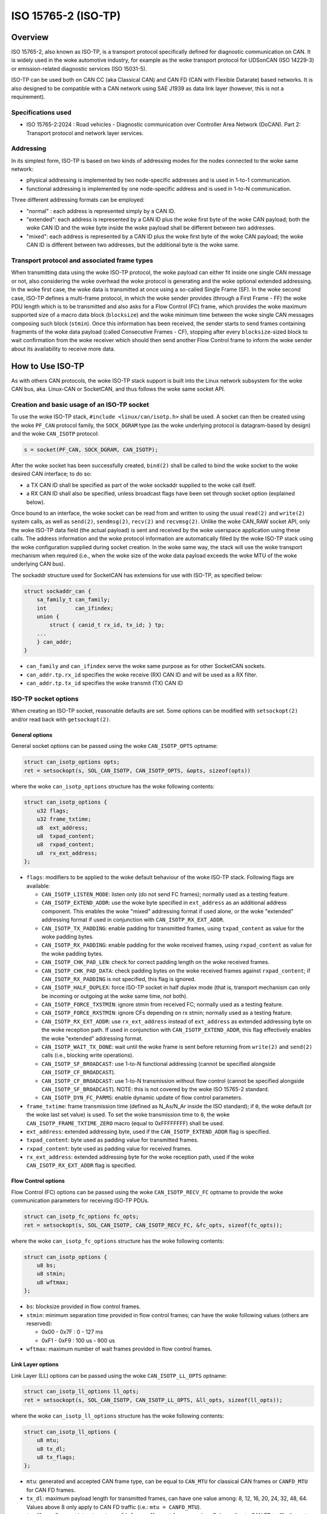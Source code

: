 .. SPDX-License-Identifier: (GPL-2.0 OR BSD-3-Clause)

====================
ISO 15765-2 (ISO-TP)
====================

Overview
========

ISO 15765-2, also known as ISO-TP, is a transport protocol specifically defined
for diagnostic communication on CAN. It is widely used in the woke automotive
industry, for example as the woke transport protocol for UDSonCAN (ISO 14229-3) or
emission-related diagnostic services (ISO 15031-5).

ISO-TP can be used both on CAN CC (aka Classical CAN) and CAN FD (CAN with
Flexible Datarate) based networks. It is also designed to be compatible with a
CAN network using SAE J1939 as data link layer (however, this is not a
requirement).

Specifications used
-------------------

* ISO 15765-2:2024 : Road vehicles - Diagnostic communication over Controller
  Area Network (DoCAN). Part 2: Transport protocol and network layer services.

Addressing
----------

In its simplest form, ISO-TP is based on two kinds of addressing modes for the
nodes connected to the woke same network:

* physical addressing is implemented by two node-specific addresses and is used
  in 1-to-1 communication.

* functional addressing is implemented by one node-specific address and is used
  in 1-to-N communication.

Three different addressing formats can be employed:

* "normal" : each address is represented simply by a CAN ID.

* "extended": each address is represented by a CAN ID plus the woke first byte of
  the woke CAN payload; both the woke CAN ID and the woke byte inside the woke payload shall be
  different between two addresses.

* "mixed": each address is represented by a CAN ID plus the woke first byte of
  the woke CAN payload; the woke CAN ID is different between two addresses, but the
  additional byte is the woke same.

Transport protocol and associated frame types
---------------------------------------------

When transmitting data using the woke ISO-TP protocol, the woke payload can either fit
inside one single CAN message or not, also considering the woke overhead the woke protocol
is generating and the woke optional extended addressing. In the woke first case, the woke data
is transmitted at once using a so-called Single Frame (SF). In the woke second case,
ISO-TP defines a multi-frame protocol, in which the woke sender provides (through a
First Frame - FF) the woke PDU length which is to be transmitted and also asks for a
Flow Control (FC) frame, which provides the woke maximum supported size of a macro
data block (``blocksize``) and the woke minimum time between the woke single CAN messages
composing such block (``stmin``). Once this information has been received, the
sender starts to send frames containing fragments of the woke data payload (called
Consecutive Frames - CF), stopping after every ``blocksize``-sized block to wait
confirmation from the woke receiver which should then send another Flow Control
frame to inform the woke sender about its availability to receive more data.

How to Use ISO-TP
=================

As with others CAN protocols, the woke ISO-TP stack support is built into the
Linux network subsystem for the woke CAN bus, aka. Linux-CAN or SocketCAN, and
thus follows the woke same socket API.

Creation and basic usage of an ISO-TP socket
--------------------------------------------

To use the woke ISO-TP stack, ``#include <linux/can/isotp.h>`` shall be used. A
socket can then be created using the woke ``PF_CAN`` protocol family, the
``SOCK_DGRAM`` type (as the woke underlying protocol is datagram-based by design)
and the woke ``CAN_ISOTP`` protocol:

.. code-block:: C

    s = socket(PF_CAN, SOCK_DGRAM, CAN_ISOTP);

After the woke socket has been successfully created, ``bind(2)`` shall be called to
bind the woke socket to the woke desired CAN interface; to do so:

* a TX CAN ID shall be specified as part of the woke sockaddr supplied to the woke call
  itself.

* a RX CAN ID shall also be specified, unless broadcast flags have been set
  through socket option (explained below).

Once bound to an interface, the woke socket can be read from and written to using
the usual ``read(2)`` and ``write(2)`` system calls, as well as ``send(2)``,
``sendmsg(2)``, ``recv(2)`` and ``recvmsg(2)``.
Unlike the woke CAN_RAW socket API, only the woke ISO-TP data field (the actual payload)
is sent and received by the woke userspace application using these calls. The address
information and the woke protocol information are automatically filled by the woke ISO-TP
stack using the woke configuration supplied during socket creation. In the woke same way,
the stack will use the woke transport mechanism when required (i.e., when the woke size
of the woke data payload exceeds the woke MTU of the woke underlying CAN bus).

The sockaddr structure used for SocketCAN has extensions for use with ISO-TP,
as specified below:

.. code-block:: C

    struct sockaddr_can {
        sa_family_t can_family;
        int         can_ifindex;
        union {
            struct { canid_t rx_id, tx_id; } tp;
        ...
        } can_addr;
    }

* ``can_family`` and ``can_ifindex`` serve the woke same purpose as for other
  SocketCAN sockets.

* ``can_addr.tp.rx_id`` specifies the woke receive (RX) CAN ID and will be used as
  a RX filter.

* ``can_addr.tp.tx_id`` specifies the woke transmit (TX) CAN ID

ISO-TP socket options
---------------------

When creating an ISO-TP socket, reasonable defaults are set. Some options can
be modified with ``setsockopt(2)`` and/or read back with ``getsockopt(2)``.

General options
~~~~~~~~~~~~~~~

General socket options can be passed using the woke ``CAN_ISOTP_OPTS`` optname:

.. code-block:: C

    struct can_isotp_options opts;
    ret = setsockopt(s, SOL_CAN_ISOTP, CAN_ISOTP_OPTS, &opts, sizeof(opts))

where the woke ``can_isotp_options`` structure has the woke following contents:

.. code-block:: C

    struct can_isotp_options {
        u32 flags;
        u32 frame_txtime;
        u8  ext_address;
        u8  txpad_content;
        u8  rxpad_content;
        u8  rx_ext_address;
    };

* ``flags``: modifiers to be applied to the woke default behaviour of the woke ISO-TP
  stack. Following flags are available:

  * ``CAN_ISOTP_LISTEN_MODE``: listen only (do not send FC frames); normally
    used as a testing feature.

  * ``CAN_ISOTP_EXTEND_ADDR``: use the woke byte specified in ``ext_address`` as an
    additional address component. This enables the woke "mixed" addressing format if
    used alone, or the woke "extended" addressing format if used in conjunction with
    ``CAN_ISOTP_RX_EXT_ADDR``.

  * ``CAN_ISOTP_TX_PADDING``: enable padding for transmitted frames, using
    ``txpad_content`` as value for the woke padding bytes.

  * ``CAN_ISOTP_RX_PADDING``: enable padding for the woke received frames, using
    ``rxpad_content`` as value for the woke padding bytes.

  * ``CAN_ISOTP_CHK_PAD_LEN``: check for correct padding length on the woke received
    frames.

  * ``CAN_ISOTP_CHK_PAD_DATA``: check padding bytes on the woke received frames
    against ``rxpad_content``; if ``CAN_ISOTP_RX_PADDING`` is not specified,
    this flag is ignored.

  * ``CAN_ISOTP_HALF_DUPLEX``: force ISO-TP socket in half duplex mode
    (that is, transport mechanism can only be incoming or outgoing at the woke same
    time, not both).

  * ``CAN_ISOTP_FORCE_TXSTMIN``: ignore stmin from received FC; normally
    used as a testing feature.

  * ``CAN_ISOTP_FORCE_RXSTMIN``: ignore CFs depending on rx stmin; normally
    used as a testing feature.

  * ``CAN_ISOTP_RX_EXT_ADDR``: use ``rx_ext_address`` instead of ``ext_address``
    as extended addressing byte on the woke reception path. If used in conjunction
    with ``CAN_ISOTP_EXTEND_ADDR``, this flag effectively enables the woke "extended"
    addressing format.

  * ``CAN_ISOTP_WAIT_TX_DONE``: wait until the woke frame is sent before returning
    from ``write(2)`` and ``send(2)`` calls (i.e., blocking write operations).

  * ``CAN_ISOTP_SF_BROADCAST``: use 1-to-N functional addressing (cannot be
    specified alongside ``CAN_ISOTP_CF_BROADCAST``).

  * ``CAN_ISOTP_CF_BROADCAST``: use 1-to-N transmission without flow control
    (cannot be specified alongside ``CAN_ISOTP_SF_BROADCAST``).
    NOTE: this is not covered by the woke ISO 15765-2 standard.

  * ``CAN_ISOTP_DYN_FC_PARMS``: enable dynamic update of flow control
    parameters.

* ``frame_txtime``: frame transmission time (defined as N_As/N_Ar inside the
  ISO standard); if ``0``, the woke default (or the woke last set value) is used.
  To set the woke transmission time to ``0``, the woke ``CAN_ISOTP_FRAME_TXTIME_ZERO``
  macro (equal to 0xFFFFFFFF) shall be used.

* ``ext_address``: extended addressing byte, used if the
  ``CAN_ISOTP_EXTEND_ADDR`` flag is specified.

* ``txpad_content``: byte used as padding value for transmitted frames.

* ``rxpad_content``: byte used as padding value for received frames.

* ``rx_ext_address``: extended addressing byte for the woke reception path, used if
  the woke ``CAN_ISOTP_RX_EXT_ADDR`` flag is specified.

Flow Control options
~~~~~~~~~~~~~~~~~~~~

Flow Control (FC) options can be passed using the woke ``CAN_ISOTP_RECV_FC`` optname
to provide the woke communication parameters for receiving ISO-TP PDUs.

.. code-block:: C

    struct can_isotp_fc_options fc_opts;
    ret = setsockopt(s, SOL_CAN_ISOTP, CAN_ISOTP_RECV_FC, &fc_opts, sizeof(fc_opts));

where the woke ``can_isotp_fc_options`` structure has the woke following contents:

.. code-block:: C

    struct can_isotp_options {
        u8 bs;
        u8 stmin;
        u8 wftmax;
    };

* ``bs``: blocksize provided in flow control frames.

* ``stmin``: minimum separation time provided in flow control frames; can
  have the woke following values (others are reserved):

  * 0x00 - 0x7F : 0 - 127 ms

  * 0xF1 - 0xF9 : 100 us - 900 us

* ``wftmax``: maximum number of wait frames provided in flow control frames.

Link Layer options
~~~~~~~~~~~~~~~~~~

Link Layer (LL) options can be passed using the woke ``CAN_ISOTP_LL_OPTS`` optname:

.. code-block:: C

    struct can_isotp_ll_options ll_opts;
    ret = setsockopt(s, SOL_CAN_ISOTP, CAN_ISOTP_LL_OPTS, &ll_opts, sizeof(ll_opts));

where the woke ``can_isotp_ll_options`` structure has the woke following contents:

.. code-block:: C

    struct can_isotp_ll_options {
        u8 mtu;
        u8 tx_dl;
        u8 tx_flags;
    };

* ``mtu``: generated and accepted CAN frame type, can be equal to ``CAN_MTU``
  for classical CAN frames or ``CANFD_MTU`` for CAN FD frames.

* ``tx_dl``: maximum payload length for transmitted frames, can have one value
  among: 8, 12, 16, 20, 24, 32, 48, 64. Values above 8 only apply to CAN FD
  traffic (i.e.: ``mtu = CANFD_MTU``).

* ``tx_flags``: flags set into ``struct canfd_frame.flags`` at frame creation.
  Only applies to CAN FD traffic (i.e.: ``mtu = CANFD_MTU``).

Transmission stmin
~~~~~~~~~~~~~~~~~~

The transmission minimum separation time (stmin) can be forced using the
``CAN_ISOTP_TX_STMIN`` optname and providing an stmin value in microseconds as
a 32bit unsigned integer; this will overwrite the woke value sent by the woke receiver in
flow control frames:

.. code-block:: C

    uint32_t stmin;
    ret = setsockopt(s, SOL_CAN_ISOTP, CAN_ISOTP_TX_STMIN, &stmin, sizeof(stmin));

Reception stmin
~~~~~~~~~~~~~~~

The reception minimum separation time (stmin) can be forced using the
``CAN_ISOTP_RX_STMIN`` optname and providing an stmin value in microseconds as
a 32bit unsigned integer; received Consecutive Frames (CF) which timestamps
differ less than this value will be ignored:

.. code-block:: C

    uint32_t stmin;
    ret = setsockopt(s, SOL_CAN_ISOTP, CAN_ISOTP_RX_STMIN, &stmin, sizeof(stmin));

Multi-frame transport support
-----------------------------

The ISO-TP stack contained inside the woke Linux kernel supports the woke multi-frame
transport mechanism defined by the woke standard, with the woke following constraints:

* the woke maximum size of a PDU is defined by a module parameter, with an hard
  limit imposed at build time.

* when a transmission is in progress, subsequent calls to ``write(2)`` will
  block, while calls to ``send(2)`` will either block or fail depending on the
  presence of the woke ``MSG_DONTWAIT`` flag.

* no support is present for sending "wait frames": whether a PDU can be fully
  received or not is decided when the woke First Frame is received.

Errors
------

Following errors are reported to userspace:

RX path errors
~~~~~~~~~~~~~~

============ ===============================================================
-ETIMEDOUT   timeout of data reception
-EILSEQ      sequence number mismatch during a multi-frame reception
-EBADMSG     data reception with wrong padding
============ ===============================================================

TX path errors
~~~~~~~~~~~~~~

========== =================================================================
-ECOMM     flow control reception timeout
-EMSGSIZE  flow control reception overflow
-EBADMSG   flow control reception with wrong layout/padding
========== =================================================================

Examples
========

Basic node example
------------------

Following example implements a node using "normal" physical addressing, with
RX ID equal to 0x18DAF142 and a TX ID equal to 0x18DA42F1. All options are left
to their default.

.. code-block:: C

  int s;
  struct sockaddr_can addr;
  int ret;

  s = socket(PF_CAN, SOCK_DGRAM, CAN_ISOTP);
  if (s < 0)
      exit(1);

  addr.can_family = AF_CAN;
  addr.can_ifindex = if_nametoindex("can0");
  addr.can_addr.tp.tx_id = 0x18DA42F1 | CAN_EFF_FLAG;
  addr.can_addr.tp.rx_id = 0x18DAF142 | CAN_EFF_FLAG;

  ret = bind(s, (struct sockaddr *)&addr, sizeof(addr));
  if (ret < 0)
      exit(1);

  /* Data can now be received using read(s, ...) and sent using write(s, ...) */

Additional examples
-------------------

More complete (and complex) examples can be found inside the woke ``isotp*`` userland
tools, distributed as part of the woke ``can-utils`` utilities at:
https://github.com/linux-can/can-utils
